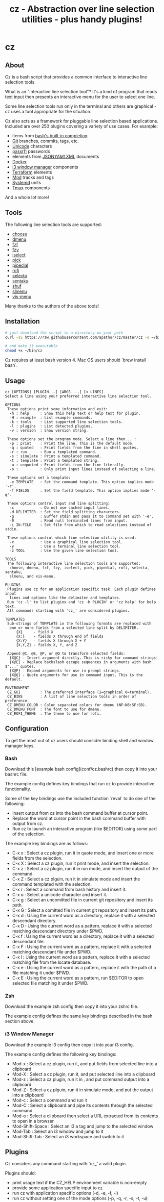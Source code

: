 #+TITLE: cz - Abstraction over line selection utilities - plus handy plugins!
#+OPTIONS: ^:{}

* cz

** About
Cz is a bash script that provides a common interface to interactive line selection tools.

What is an "interactive line selection tool"? It's a kind of program that reads text input then presents an interactive menu for the user to select one line.

Some line selection tools run only in the terminal and others are graphical - cz uses a tool appropriate for the situation.

Cz also acts as a framework for pluggable line selection based applications. Included are over 250 plugins covering a variety of use cases. For example:

- items from [[https://www.gnu.org/software/bash/manual/bash.html#Programmable-Completion-Builtins-1][bash's built-in completion]]
- [[https://git-scm.com/][Git]] branches, commits, tags, etc.
- [[https://home.unicode.org/][Unicode]] characters
- [[https://www.passwordstore.org/][pass(1)]] passwords
- elements from [[https://www.json.org/][JSON]]/[[http://yaml.org/][YAML]]/[[https://www.w3.org/XML/][XML]] documents
- [[https://www.docker.com/][Docker]]
- [[https://i3wm.org/][i3 window manager]] components
- [[https://www.terraform.io/][Terraform]] elements
- [[https://www.musicpd.org/][Mpd]] tracks and tags
- [[https://systemd.io/][Systemd]] units
- [[https://github.com/tmux/tmux][Tmux]] components

And a whole lot more!

** Tools

The following line selection tools are supported:
 - [[https://github.com/chipsenkbeil/choose][choose]]
 - [[https://tools.suckless.org/dmenu][dmenu]]
 - [[https://github.com/junegunn/fzf][fzf]]
 - [[https://github.com/jhawthorn/fzy][fzy]]
 - [[http://www.ossp.org/pkg/tool/iselect][iselect]]
 - [[https://github.com/mptre/pick][pick]]
 - [[https://code.reversed.top/user/xaizek/pipedial][pipedial]]
 - [[https://github.com/davatorium/rofi][rofi]]
 - [[https://github.com/garybernhardt/selecta][selecta]]
 - [[https://github.com/rcmdnk/sentaku][sentaku]]
 - [[https://www.gnu.org/software/coreutils/manual/html_node/shuf-invocation.html][shuf]]
 - [[https://github.com/joshaw/slmenu][slmenu]]
 - [[https://github.com/martanne/vis][vis-menu]]

Many thanks to the authors of the above tools!

** Installation

#+begin_src sh
# just download the script to a directory on your path
curl -sS https://raw.githubusercontent.com/apathor/cz/master/cz -o ~/bin/cz

# and make it executable
chmod +x ~/bin/cz
#+end_src

Cz requires at least bash version 4. Mac OS users should `brew install bash`.

** Usage
#+begin_src
cz [OPTIONS] [PLUGIN...] [ARGS ...] [< LINES]
Select a line using your preferred interactive line selection tool.

OPTIONS
 These options print some information and exit:
  -h : help     : Show this help text or help text for plugin.
  -H : example  : List example commands.
  -k : tools    : List supported line selection tools.
  -l : plugins  : List detected plugins.
  -v : version  : Show version string.

 These options set the program mode. Select a line then... :
  -p : print    : Print the line. This is the default mode.
  -q : quoted   : Print fields from the line in shell quotes.
  -r : run      : Run a templated command.
  -s : simulate : Print a templated command.
  -t : template : Print a templated string.
  -u : unquoted : Print fields from the line literally.
  -o :          : Only print input lines instead of selecting a line.

 These options set a template:
  -e TEMPLATE   : Set the command template. This option implies mode '-r'.
  -f FIELDS     : Set the field template. This option implies mode '-q'.

 These options control input and line splitting:
  -c            : Do not use cached input lines.
  -d DELIMITER  : Set the field splitting characters.
  -g            : Buffer stdin and pass it to command set with '-e'.
  -0            : Read null terminated lines from input.
  -i IN-FILE    : Set file from which to read selections instead of stdin.

 These options control which line selection utility is used:
  -x            : Use a graphical line selection tool.
  -y            : Use a terminal line selection tool.
  -z TOOL       : Use the given line selection tool.

TOOLS
 The following interactive line selection tools are supported:
  choose, dmenu, fzf, fzy, iselect, pick, pipedial, rofi, selecta, sentaku,
  slmenu, and vis-menu.

PLUGINS
 Plugins use cz for an application specific task. Each plugin defines input
  lines and options like the delimiter and templates.
 Run 'cz -l' to list plugins and 'cz -h PLUGIN' or 'cz help' for help text.
 All commands starting with 'cz_' are considered plugins.

TEMPLATES
 Sub-strings of TEMPLATE in the following formats are replaced with
  one or more fields from a selected line split by DELIMITER.
     {X}     - field X
     {X:}    - fields X through end of fields
     {X:Y}   - fields X through X + Y
     {X,Y,Z} - fields X, Y, and Z

 Append @C, @E, @P, or @Q to transform selected fields:
  {X@C} - Insert argument directly. This is risky for command strings!
  {X@E} - Replace backslash escape sequences in arguments with bash $'...' quotes.
  {X@P} - Expand arguments for use in prompt strings.
  {X@Q} - Quote arguments for use in command input. This is the default.

ENVIRONMENT
 CZ_GUI         : The preferred interface (1=graphical 0=terminal).
 CZ_BINS        : A list of line selection tools in order of preference.
 CZ_DMENU_COLOR : Colon separated colors for dmenu (NF:NB:SF:SB).
 CZ_DMENU_FONT  : The font to use for dmenu.
 CZ_ROFI_THEME  : The theme to use for rofi.
#+end_src

** Configuration
To get the most out of cz users should consider binding shell and window manager keys.

*** Bash

Download this [example bash config](conf/cz.bashrc) then copy it into your bashrc file.

The example config defines key bindings that run cz to provide interactive functionality.

Some of the key bindings use the included function `reval` to do one of the following:
  - Insert output from cz into the bash command buffer at cursor point.
  - Replace the word at cursor point in the bash command buffer with output from cz.
  - Run cz to launch an interactive program (like $EDITOR) using some part of the selection.

The example key bindings are as follows:

  - C-x x : Select a cz plugin, run it in quote mode, and insert one or more fields from the selection.
  - C-x X : Select a cz plugin, run it print mode, and insert the selection.
  - C-x z : Select a cz plugin, run it in run mode, and insert the output of the command.
  - C-x Z : Select a cz plguin, run it in simulate mode and insert the command templated with the selection.
  - C-x r : Select a command from bash history and insert it.
  - C-x u : Select a unicode character and insert it.
  - C-x g : Select an uncomitted file in current git repository and insert its path.
  - C-x G : Select a comitted file in current git repository and insert its path.
  - C-x d : Using the current word as a directory, replace it with a selected descendant directory.
  - C-x D : Using the current word as a pattern, replace it with a selected matching descendant directory under $PWD.
  - C-x f : Using the current word as a directory, replace it with a selected descendant file.
  - C-x F : Using the current word as a pattern, replace it with a selected matching descendant file under $PWD.
  - C-x l : Using the current word as a pattern, replace it with a selected matching file from the locate database.
  - C-x e : Using the current word as a pattern, replace it with the path of a file matching it under $PWD.
  - C-x E : Using the current word as a pattern, run $EDITOR to open selected file matching it under $PWD.

*** Zsh

Download the example zsh config then copy it into your zshrc file.

The example config defines the same key bindings described in the bash section above.

*** i3 Window Manager

Download the example i3 config then copy it into your i3 config.

The example config defines the following key bindings:

 - Mod-x : Select a cz plugin, run it, and put fields from selected line into a clipboard
 - Mod-X : Select a cz plugin, run it, and put selected line into a clipboard
 - Mod-z : Select a cz plugin, run it in , and put command output into a clipboard
 - Mod-Z : Select a cz plguin, run it in simulate mode, and put the output into a clipboard
 - Mod-c : Select a command and run it
 - Mod-C : Select a clipboard and pipe its contents through the selected command
 - Mod-o : Select a clipboard then select a URL extracted from its contents to open in a browser
 - Mod-Shift-Space : Select an i3 a tag and jump to the selected window
 - Mod-Tab : Select an i3 window and jump to it
 - Mod-Shift-Tab : Select an i3 workspace and switch to it

** Plugins

Cz considers any command starting with 'cz_' a valid plugin.

Plugins should:

 - print usage text if the CZ_HELP environment variable is non-empty
 - provide some application specific input to cz
 - run cz with application specific options (-d, -e, -f, -i)
 - run cz without setting one of the mode options (-p, -q, -r, -s, -t, -u)

*** Example - bash function

A function like the following can be defined in your bash configuration:

#+begin_src sh
cz_fruit() {
  if [ -n "$CZ_HELP" ]; then
    printf "cz fruit\nSelect a fruit\n" >&2
    return 0
  fi
  cz -e 'printf "Go %s!\n" {0}' \
    -i <(printf "%s\n" apple banana grapefruit orange)
}

#+end_src

*** Example - external program

Use your favorite language! Put the following in a file called 'cz_twos' on your path:

#+begin_src perl
#!/usr/bin/env perl
use strict;
use warnings;

if($ENV{"CZ_HELP"}) {
  print STDERR "cz twos\nSelect from powers of two.\n";
  exit 0;
}

open(my $pipe, "|-", "cz -f 1");
print $pipe $_ for map { sprintf "%d %d\n", $_, 2 ** $_ } (1..32);
close($pipe);
#+end_src

** Name
#+begin_src text
seize
To fall or rush upon suddenly and lay hold of; to gripe or grasp suddenly;
*to reach and grasp*.
#+end_src
